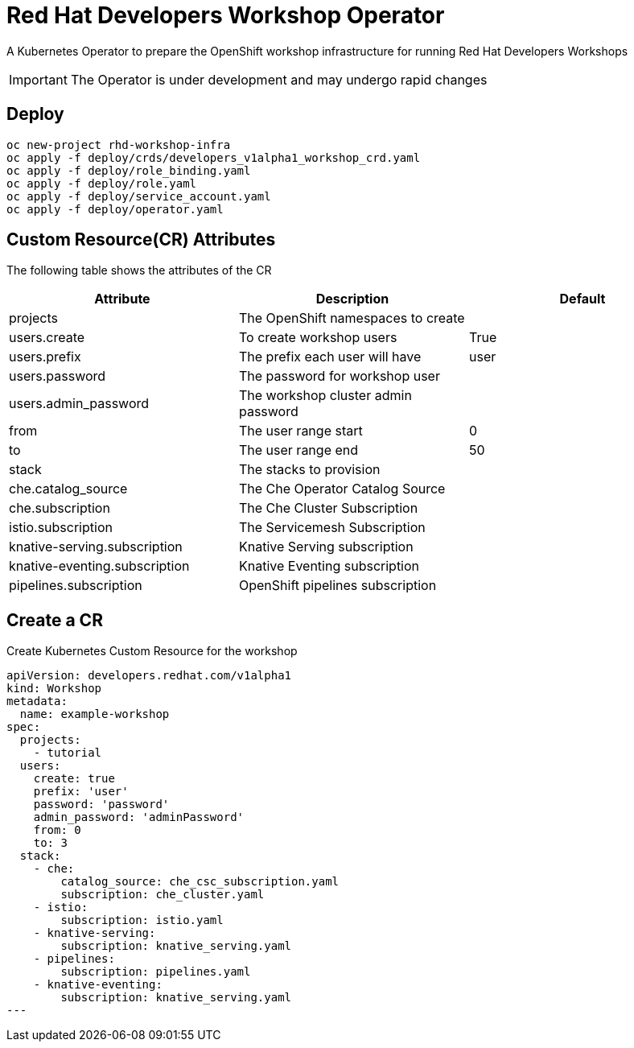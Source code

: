 = Red Hat Developers Workshop Operator

A Kubernetes Operator to prepare the OpenShift workshop infrastructure for running Red Hat Developers Workshops

[IMPORTANT]
====
The Operator is under development and may undergo rapid changes
====

== Deploy

[source,bash,subs="attributes+,+macros"]
----
oc new-project rhd-workshop-infra
oc apply -f deploy/crds/developers_v1alpha1_workshop_crd.yaml
oc apply -f deploy/role_binding.yaml
oc apply -f deploy/role.yaml
oc apply -f deploy/service_account.yaml
oc apply -f deploy/operator.yaml
----

== Custom Resource(CR) Attributes

The following table shows the attributes of the CR

[cols="3*^,3*.",options="header"]
|===
|**Attribute**|**Description**|**Default**
| projects | The OpenShift namespaces to create|
| users.create | To create workshop users | True
| users.prefix | The prefix each user will have | user
| users.password | The password for workshop user|
| users.admin_password | The workshop cluster admin password |
| from | The user range start | 0
| to |  The user range end | 50
| stack | The stacks to provision |
| che.catalog_source | The Che Operator Catalog Source |
| che.subscription   | The Che Cluster Subscription |
| istio.subscription | The Servicemesh Subscription |
| knative-serving.subscription | Knative Serving subscription |
| knative-eventing.subscription | Knative Eventing subscription |
| pipelines.subscription | OpenShift pipelines subscription |
|===

== Create a CR

Create Kubernetes Custom Resource for the workshop

[source,yaml,subs="attributes+,+macros"]
----
apiVersion: developers.redhat.com/v1alpha1
kind: Workshop
metadata:
  name: example-workshop
spec:
  projects:
    - tutorial
  users:
    create: true
    prefix: 'user'
    password: 'password'
    admin_password: 'adminPassword'
    from: 0
    to: 3
  stack:
    - che:
        catalog_source: che_csc_subscription.yaml
        subscription: che_cluster.yaml
    - istio:
        subscription: istio.yaml
    - knative-serving:
        subscription: knative_serving.yaml
    - pipelines:
        subscription: pipelines.yaml
    - knative-eventing:
        subscription: knative_serving.yaml
---
